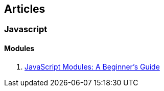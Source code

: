 == Articles

=== Javascript

==== Modules

 . https://medium.freecodecamp.com/javascript-modules-a-beginner-s-guide-783f7d7a5fcc#.8xvkgfekx[JavaScript Modules: A Beginner’s Guide]
 